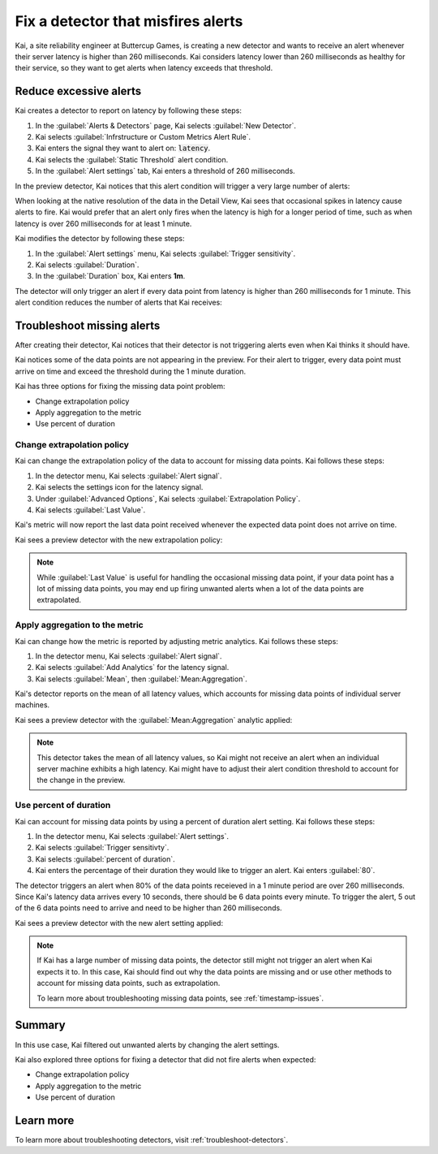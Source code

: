 .. _troubleshoot-noisy-detectors:

************************************************************
Fix a detector that misfires alerts
************************************************************

.. meta::
    :description: A Splunk alerts and detectors use case describes how to troubleshoot detectors and maintain accurate data.

Kai, a site reliability engineer at Buttercup Games, is creating a new detector and wants to receive an alert whenever their server latency is higher than 260 milliseconds. Kai considers latency lower than 260 milliseconds as healthy for their service, so they want to get alerts when latency exceeds that threshold. 

Reduce excessive alerts
=====================================

Kai creates a detector to report on latency by following these steps:

#. In the :guilabel:`Alerts & Detectors` page, Kai selects :guilabel:`New Detector`.
#. Kai selects :guilabel:`Infrstructure or Custom Metrics Alert Rule`.
#. Kai enters the signal they want to alert on: :code:`latency`. 
#. Kai selects the :guilabel:`Static Threshold` alert condition.
#. In the :guilabel:`Alert settings` tab, Kai enters a threshold of 260 milliseconds. 

In the preview detector, Kai notices that this alert condition will trigger a very large number of alerts:

.. image:: /_images/images-detectors-alerts/use-cases/too-many-alerts.png
    :width: 100%
    :alt: This image shows a preview detector with several thousand alerts expected to trigger in one day.

When looking at the native resolution of the data in the Detail View, Kai sees that occasional spikes in latency cause alerts to fire. Kai would prefer that an alert only fires when the latency is high for a longer period of time, such as when latency is over 260 milliseconds for at least 1 minute.

Kai modifies the detector by following these steps:

#. In the :guilabel:`Alert settings` menu, Kai selects :guilabel:`Trigger sensitivity`.
#. Kai selects :guilabel:`Duration`.
#. In the :guilabel:`Duration` box, Kai enters :strong:`1m`.

The detector will only trigger an alert if every data point from latency is higher than 260 milliseconds for 1 minute. This alert condition reduces the number of alerts that Kai receives:

.. image:: /_images/images-detectors-alerts/use-cases/preview-updated.png
    :width: 100%
    :alt: This image shows a preview detector with zero triggered alerts in one day.

Troubleshoot missing alerts
================================================================

After creating their detector, Kai notices that their detector is not triggering alerts even when Kai thinks it should have. 

Kai notices some of the data points are not appearing in the preview. For their alert to trigger, every data point must arrive on time and exceed the threshold during the 1 minute duration. 

Kai has three options for fixing the missing data point problem:

- Change extrapolation policy
- Apply aggregation to the metric
- Use percent of duration

Change extrapolation policy
---------------------------------

Kai can change the extrapolation policy of the data to account for missing data points. Kai follows these steps:

#. In the detector menu, Kai selects :guilabel:`Alert signal`.
#. Kai selects the settings icon for the latency signal.
#. Under :guilabel:`Advanced Options`, Kai selects :guilabel:`Extrapolation Policy`.
#. Kai selects :guilabel:`Last Value`.

Kai's metric will now report the last data point received whenever the expected data point does not arrive on time. 

Kai sees a preview detector with the new extrapolation policy:

.. image:: /_images/images-detectors-alerts/use-cases/extrapolation-policy-updated.png
    :width: 100%
    :alt: This image shows a preview detector displaying the server latency values with the last value extrapolation policy.

.. note::
    While :guilabel:`Last Value` is useful for handling the occasional missing data point, if your data point has a lot of missing data points, you may end up firing unwanted alerts when a lot of the data points are extrapolated. 

Apply aggregation to the metric
----------------------------------

Kai can change how the metric is reported by adjusting metric analytics. Kai follows these steps:

#. In the detector menu, Kai selects :guilabel:`Alert signal`.
#. Kai selects :guilabel:`Add Analytics` for the latency signal. 
#. Kai selects :guilabel:`Mean`, then :guilabel:`Mean:Aggregation`.

Kai's detector reports on the mean of all latency values, which accounts for missing data points of individual server machines.

Kai sees a preview detector with the :guilabel:`Mean:Aggregation` analytic applied:

.. image:: /_images/images-detectors-alerts/use-cases/aggregation-updated.png
    :width: 100%
    :alt: This image shows a preview detector displaying the mean of all server latency values.

.. note::
    This detector takes the mean of all latency values, so Kai might not receive an alert when an individual server machine exhibits a high latency. Kai might have to adjust their alert condition threshold to account for the change in the preview.

Use percent of duration
----------------------------------

Kai can account for missing data points by using a percent of duration alert setting. Kai follows these steps: 

#. In the detector menu, Kai selects :guilabel:`Alert settings`.
#. Kai selects :guilabel:`Trigger sensitivty`. 
#. Kai selects :guilabel:`percent of duration`.
#. Kai enters the percentage of their duration they would like to trigger an alert. Kai enters :guilabel:`80`.

The detector triggers an alert when 80% of the data points receieved in a 1 minute period are over 260 milliseconds. Since Kai's latency data arrives every 10 seconds, there should be 6 data points every minute. To trigger the alert, 5 out of the 6 data points need to arrive and need to be higher than 260 milliseconds. 

Kai sees a preview detector with the new alert setting applied:

.. image:: /_images/images-detectors-alerts/use-cases/percent-of-duration-updated.png
    :width: 100%
    :alt: This screenshot shows a preview detector with 22 expected alerts in 1 day.

.. note::
    If Kai has a large number of missing data points, the detector still might not trigger an alert when Kai expects it to. In this case, Kai should find out why the data points are missing and 
    or use other methods to account for missing data points, such as extrapolation.
    
    To learn more about troubleshooting missing data points, see :ref:`timestamp-issues`.

Summary
==========================

In this use case, Kai filtered out unwanted alerts by changing the alert settings.

Kai also explored three options for fixing a detector that did not fire alerts when expected:

- Change extrapolation policy
- Apply aggregation to the metric 
- Use percent of duration

Learn more
==========================

To learn more about troubleshooting detectors, visit :ref:`troubleshoot-detectors`.